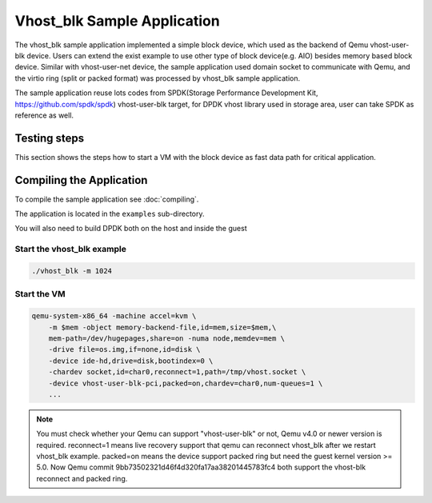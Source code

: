 ..  SPDX-License-Identifier: BSD-3-Clause
    Copyright(c) 2010-2017 Intel Corporation.

Vhost_blk Sample Application
=============================

The vhost_blk sample application implemented a simple block device,
which used as the  backend of Qemu vhost-user-blk device. Users can extend
the exist example to use other type of block device(e.g. AIO) besides
memory based block device. Similar with vhost-user-net device, the sample
application used domain socket to communicate with Qemu, and the virtio
ring (split or packed format) was processed by vhost_blk sample application.

The sample application reuse lots codes from SPDK(Storage Performance
Development Kit, https://github.com/spdk/spdk) vhost-user-blk target,
for DPDK vhost library used in storage area, user can take SPDK as
reference as well.

Testing steps
-------------

This section shows the steps how to start a VM with the block device as
fast data path for critical application.

Compiling the Application
-------------------------

To compile the sample application see :doc:`compiling`.

The application is located in the ``examples`` sub-directory.

You will also need to build DPDK both on the host and inside the guest

Start the vhost_blk example
~~~~~~~~~~~~~~~~~~~~~~~~~~~~

.. code-block:: console

        ./vhost_blk -m 1024

.. _vhost_blk_app_run_vm:

Start the VM
~~~~~~~~~~~~

.. code-block:: console

    qemu-system-x86_64 -machine accel=kvm \
        -m $mem -object memory-backend-file,id=mem,size=$mem,\
        mem-path=/dev/hugepages,share=on -numa node,memdev=mem \
        -drive file=os.img,if=none,id=disk \
        -device ide-hd,drive=disk,bootindex=0 \
        -chardev socket,id=char0,reconnect=1,path=/tmp/vhost.socket \
        -device vhost-user-blk-pci,packed=on,chardev=char0,num-queues=1 \
        ...

.. note::
    You must check whether your Qemu can support "vhost-user-blk" or not,
    Qemu v4.0 or newer version is required.
    reconnect=1 means live recovery support that qemu can reconnect vhost_blk
    after we restart vhost_blk example.
    packed=on means the device support packed ring but need the guest kernel
    version >= 5.0.
    Now Qemu commit 9bb73502321d46f4d320fa17aa38201445783fc4 both support the
    vhost-blk reconnect and packed ring.
